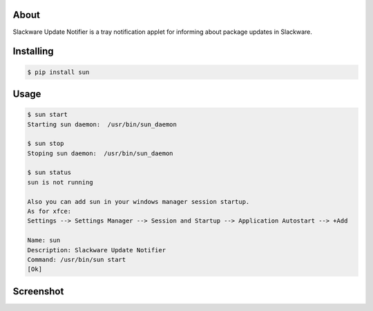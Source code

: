 .. image:: https://img.shields.io/github/release/dslackw/sun.svg
    :target: https://github.com/dslackw/sun/releases
.. image:: https://travis-ci.org/dslackw/sun.svg?branch=master
    :target: https://travis-ci.org/dslackw/sun
.. image:: https://landscape.io/github/dslackw/sun/master/landscape.png
    :target: https://landscape.io/github/dslackw/sun/master
.. image:: https://img.shields.io/codacy/6464ba0bd1e342e28388c71a34b3a5e8.svg
    :target: https://www.codacy.com/public/dzlatanidis/slpkg/dashboard
.. image:: https://img.shields.io/pypi/dm/sun.svg
    :target: https://pypi.python.org/pypi/sun
.. image:: https://img.shields.io/badge/license-GPLv3-blue.svg
    :target: https://github.com/dslackw/sun
.. image:: https://img.shields.io/github/stars/dslackw/sun.svg
    :target: https://github.com/dslackw/sun
.. image:: https://img.shields.io/github/forks/dslackw/sun.svg
    :target: https://github.com/dslackw/sun
.. image:: https://img.shields.io/github/issues/dslackw/sun.svg
    :target: https://github.com/dslackw/sun/issues


About
-----

Slackware Update Notifier is a tray notification applet for informing about
package updates in Slackware.

.. image:: https://raw.githubusercontent.com/dslackw/sun/master/icon/sun.png
    :target: https://github.com/dslackw/sun


Installing
----------

.. code-block:: bash

    $ pip install sun

Usage
-----

.. code-block:: bash

    $ sun start
    Starting sun daemon:  /usr/bin/sun_daemon

    $ sun stop
    Stoping sun daemon:  /usr/bin/sun_daemon

    $ sun status
    sun is not running

    Also you can add sun in your windows manager session startup.
    As for xfce:
    Settings --> Settings Manager --> Session and Startup --> Application Autostart --> +Add
    
    Name: sun
    Description: Slackware Update Notifier
    Command: /usr/bin/sun start
    [Ok]

Screenshot
---------

.. image:: https://raw.githubusercontent.com/dslackw/images/master/sun/sun_screenshot.png
    :target:: https://github.com/dslackw/sun
 
